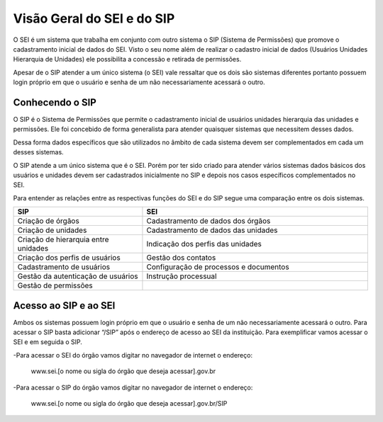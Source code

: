 Visão Geral do SEI e do SIP
============================

O SEI é um sistema que trabalha em conjunto com outro sistema o SIP (Sistema de Permissões) que promove o cadastramento inicial de dados do SEI. Visto o seu nome além de realizar o cadastro inicial de dados (Usuários Unidades Hierarquia de Unidades) ele possibilita a concessão e retirada de permissões.

.. image:: Foto1.png
   :alt: Foto número 1

Apesar de o SIP atender a um único sistema (o SEI) vale ressaltar que os dois são sistemas diferentes portanto possuem login próprio em que o usuário e senha de um não necessariamente acessará o outro.

Conhecendo o SIP
----------------

O SIP é o Sistema de Permissões que permite o cadastramento inicial de usuários unidades hierarquia das unidades e permissões. Ele foi concebido de forma generalista para atender quaisquer sistemas que necessitem desses dados.

Dessa forma dados específicos que são utilizados no âmbito de cada sistema devem ser complementados em cada um desses sistemas.

O SIP atende a um único sistema que é o SEI. Porém por ter sido criado para atender vários sistemas dados básicos dos usuários e unidades devem ser cadastrados inicialmente no SIP e depois nos casos específicos complementados no SEI.

Para entender as relações entre as respectivas funções do SEI e do SIP segue uma comparação entre os dois sistemas.

.. image:: Foto2.png
   :alt: Foto número 2


.. list-table::
   :widths: 20 35
   :header-rows: 1

   - * SIP
     * SEI
   - * Criação de órgãos
     * Cadastramento de dados dos órgãos
   - * Criação de unidades
     * Cadastramento de dados das unidades
   - * Criação de hierarquia entre unidades
     * Indicação dos perfis das unidades
   - * Criação dos perfis de usuários
     * Gestão dos contatos
   - * Cadastramento de usuários
     * Configuração de processos e documentos
   - * Gestão da autenticação de usuários
     * Instrução processual
   - * Gestão de permissões
     * 


Acesso ao SIP e ao SEI
----------------------

Ambos os sistemas possuem login próprio em que o usuário e senha de um não necessariamente acessará o outro.
Para acessar o SIP basta adicionar “/SIP” após o endereço de acesso ao SEI da instituição. Para exemplificar vamos acessar o SEI e em seguida o SIP.

-Para acessar o SEI do órgão vamos digitar no navegador de internet o endereço:
 
  www.sei.[o nome ou sigla do órgão que deseja acessar].gov.br

-Para acessar o SIP do órgão vamos digitar no navegador de internet o endereço:
 
  www.sei.[o nome ou sigla do órgão que deseja acessar].gov.br/SIP

.. image:: Foto3.png
   :alt: Foto número 3

.. image:: Foto4.png
   :alt: Foto número 4
